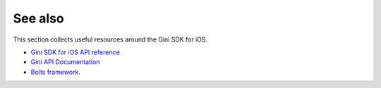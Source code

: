 .. _see-also:

========
See also
========

This section collects useful resources around the Gini SDK for iOS.

* `Gini SDK for iOS API reference <appledocs/index.html>`_
* `Gini API Documentation <http://developer.gini.net/gini-api/html/index.html>`_
* `Bolts framework <https://github.com/BoltsFramework/Bolts-iOS/#tasks>`_.
